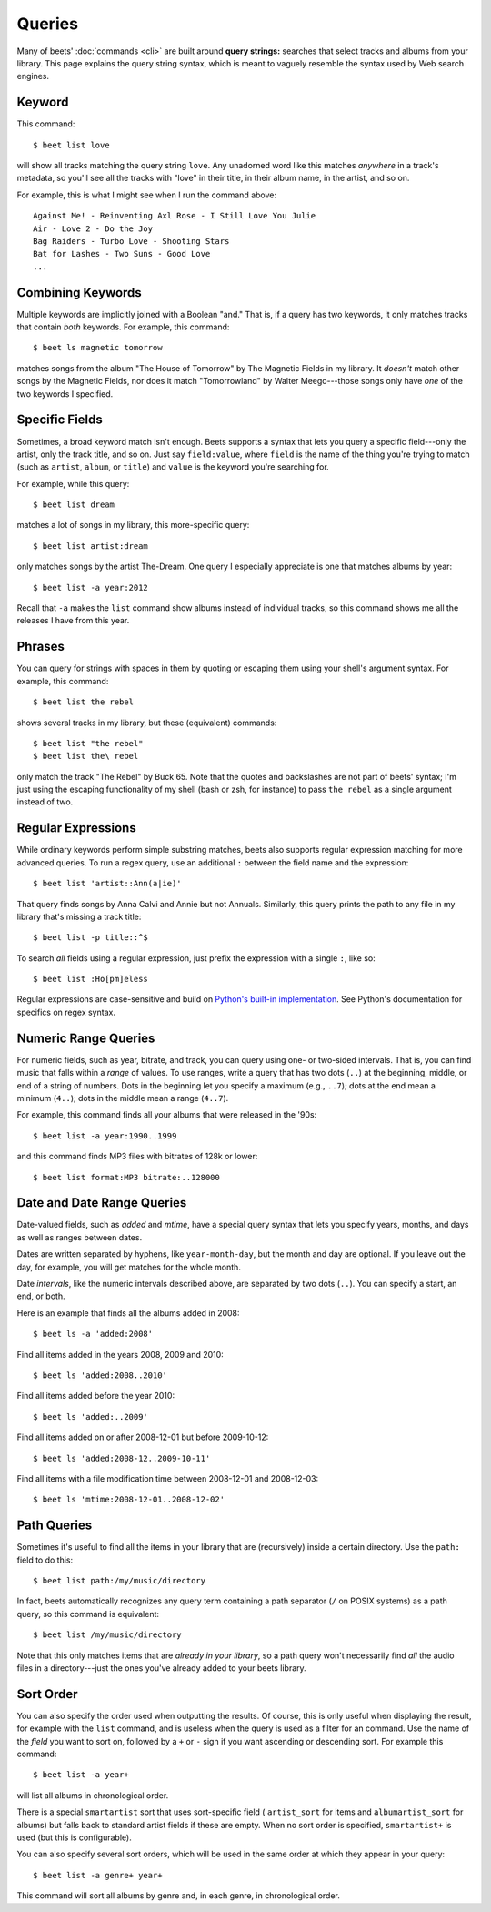 Queries
=======

Many of beets' :doc:`commands <cli>` are built around **query strings:**
searches that select tracks and albums from your library. This page explains the
query string syntax, which is meant to vaguely resemble the syntax used by Web
search engines.

Keyword
-------

This command::

    $ beet list love

will show all tracks matching the query string ``love``. Any unadorned word like this matches *anywhere* in a track's metadata, so you'll see all the tracks with "love" in their title, in their album name, in the artist, and so on.

For example, this is what I might see when I run the command above::

    Against Me! - Reinventing Axl Rose - I Still Love You Julie
    Air - Love 2 - Do the Joy
    Bag Raiders - Turbo Love - Shooting Stars
    Bat for Lashes - Two Suns - Good Love
    ...

Combining Keywords
------------------

Multiple keywords are implicitly joined with a Boolean "and." That is, if a
query has two keywords, it only matches tracks that contain *both* keywords. For
example, this command::

    $ beet ls magnetic tomorrow

matches songs from the album "The House of Tomorrow" by The Magnetic Fields in
my library. It *doesn't* match other songs by the Magnetic Fields, nor does it
match "Tomorrowland" by Walter Meego---those songs only have *one* of the two
keywords I specified.

Specific Fields
---------------

Sometimes, a broad keyword match isn't enough. Beets supports a syntax that lets
you query a specific field---only the artist, only the track title, and so on.
Just say ``field:value``, where ``field`` is the name of the thing you're trying
to match (such as ``artist``, ``album``, or ``title``) and ``value`` is the
keyword you're searching for.

For example, while this query::

    $ beet list dream

matches a lot of songs in my library, this more-specific query::

    $ beet list artist:dream

only matches songs by the artist The-Dream. One query I especially appreciate is
one that matches albums by year::

    $ beet list -a year:2012

Recall that ``-a`` makes the ``list`` command show albums instead of individual
tracks, so this command shows me all the releases I have from this year.

Phrases
-------

You can query for strings with spaces in them by quoting or escaping them using
your shell's argument syntax. For example, this command::

    $ beet list the rebel

shows several tracks in my library, but these (equivalent) commands::

    $ beet list "the rebel"
    $ beet list the\ rebel

only match the track "The Rebel" by Buck 65. Note that the quotes and
backslashes are not part of beets' syntax; I'm just using the escaping
functionality of my shell (bash or zsh, for instance) to pass ``the rebel`` as a
single argument instead of two.

.. _regex:

Regular Expressions
-------------------

While ordinary keywords perform simple substring matches, beets also supports
regular expression matching for more advanced queries. To run a regex query, use
an additional ``:`` between the field name and the expression::

    $ beet list 'artist::Ann(a|ie)'

That query finds songs by Anna Calvi and Annie but not Annuals. Similarly, this
query prints the path to any file in my library that's missing a track title::

    $ beet list -p title::^$

To search *all* fields using a regular expression, just prefix the expression
with a single ``:``, like so::

    $ beet list :Ho[pm]eless

Regular expressions are case-sensitive and build on `Python's built-in
implementation`_. See Python's documentation for specifics on regex syntax.

.. _Python's built-in implementation: http://docs.python.org/library/re.html


.. _numericquery:

Numeric Range Queries
---------------------

For numeric fields, such as year, bitrate, and track, you can query using one-
or two-sided intervals. That is, you can find music that falls within a
*range* of values. To use ranges, write a query that has two dots (``..``) at
the beginning, middle, or end of a string of numbers. Dots in the beginning
let you specify a maximum (e.g., ``..7``); dots at the end mean a minimum
(``4..``); dots in the middle mean a range (``4..7``).

For example, this command finds all your albums that were released in the
'90s::

    $ beet list -a year:1990..1999

and this command finds MP3 files with bitrates of 128k or lower::

    $ beet list format:MP3 bitrate:..128000


.. _datequery:

Date and Date Range Queries
---------------------------

Date-valued fields, such as *added* and *mtime*, have a special query syntax
that lets you specify years, months, and days as well as ranges between dates.

Dates are written separated by hyphens, like ``year-month-day``, but the month
and day are optional. If you leave out the day, for example, you will get
matches for the whole month.

Date *intervals*, like the numeric intervals described above, are separated by
two dots (``..``). You can specify a start, an end, or both.

Here is an example that finds all the albums added in 2008::

    $ beet ls -a 'added:2008'

Find all items added in the years 2008, 2009 and 2010::

    $ beet ls 'added:2008..2010'

Find all items added before the year 2010::

    $ beet ls 'added:..2009'

Find all items added on or after 2008-12-01 but before 2009-10-12::

    $ beet ls 'added:2008-12..2009-10-11'

Find all items with a file modification time between 2008-12-01 and
2008-12-03::

    $ beet ls 'mtime:2008-12-01..2008-12-02'


Path Queries
------------

Sometimes it's useful to find all the items in your library that are
(recursively) inside a certain directory. Use the ``path:`` field to do this::

    $ beet list path:/my/music/directory

In fact, beets automatically recognizes any query term containing a path
separator (``/`` on POSIX systems) as a path query, so this command is
equivalent::

    $ beet list /my/music/directory

Note that this only matches items that are *already in your library*, so a path
query won't necessarily find *all* the audio files in a directory---just the
ones you've already added to your beets library.


.. _query-sort:

Sort Order
----------

You can also specify the order used when outputting the results. Of course, this
is only useful when displaying the result, for example with the ``list``
command, and is useless when the query is used as a filter for an command. Use
the name of the `field` you want to sort on, followed by a ``+`` or ``-`` sign
if you want ascending or descending sort. For example this command::

    $ beet list -a year+

will list all albums in chronological order.

There is a special ``smartartist`` sort that uses sort-specific field (
``artist_sort`` for items and ``albumartist_sort`` for albums) but falls back to
standard artist fields if these are empty. When no sort order is specified,
``smartartist+`` is used (but this is configurable).

You can also specify several sort orders, which will be used in the same order at
which they appear in your query::

    $ beet list -a genre+ year+

This command will sort all albums by genre and, in each genre, in chronological
order.
